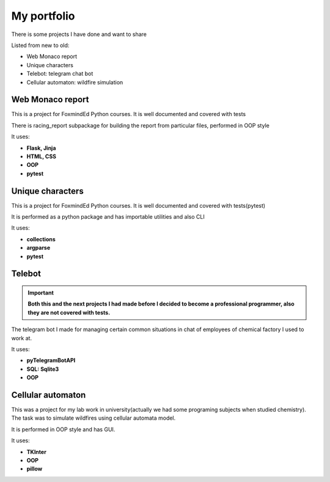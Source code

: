 My portfolio
============
There is some projects I have done and want to share

Listed from new to old:

* Web Monaco report
* Unique characters
* Telebot: telegram chat bot
* Cellular automaton: wildfire simulation

Web Monaco report
-----------------
This is a project for FoxmindEd Python courses. It is well documented
and covered with tests

There is racing_report subpackage for building the report from particular
files, performed in OOP style

It uses:

* **Flask, Jinja**
* **HTML, CSS**
* **OOP**
* **pytest**

Unique characters
-----------------
This is a project for FoxmindEd Python courses. It is well documented
and covered with tests(pytest)

It is performed as a python package and has importable utilities and also CLI

It uses:

* **collections**
* **argparse**
* **pytest**

Telebot
-------
.. important::
    **Both this and the next projects I had made before I decided to become a
    professional programmer, also they are not covered with tests.**

The telegram bot I made for managing certain common situations in chat of
employees of chemical factory I used to work at.

It uses:

* **pyTelegramBotAPI**
* **SQL: Sqlite3**
* **OOP**

Cellular automaton
------------------
This was a project for my lab work in university(actually we had some
programing subjects when studied chemistry). The task was to simulate
wildfires using cellular automata model.

It is performed in OOP style and has GUI.

It uses:

* **TKInter**
* **OOP**
* **pillow**